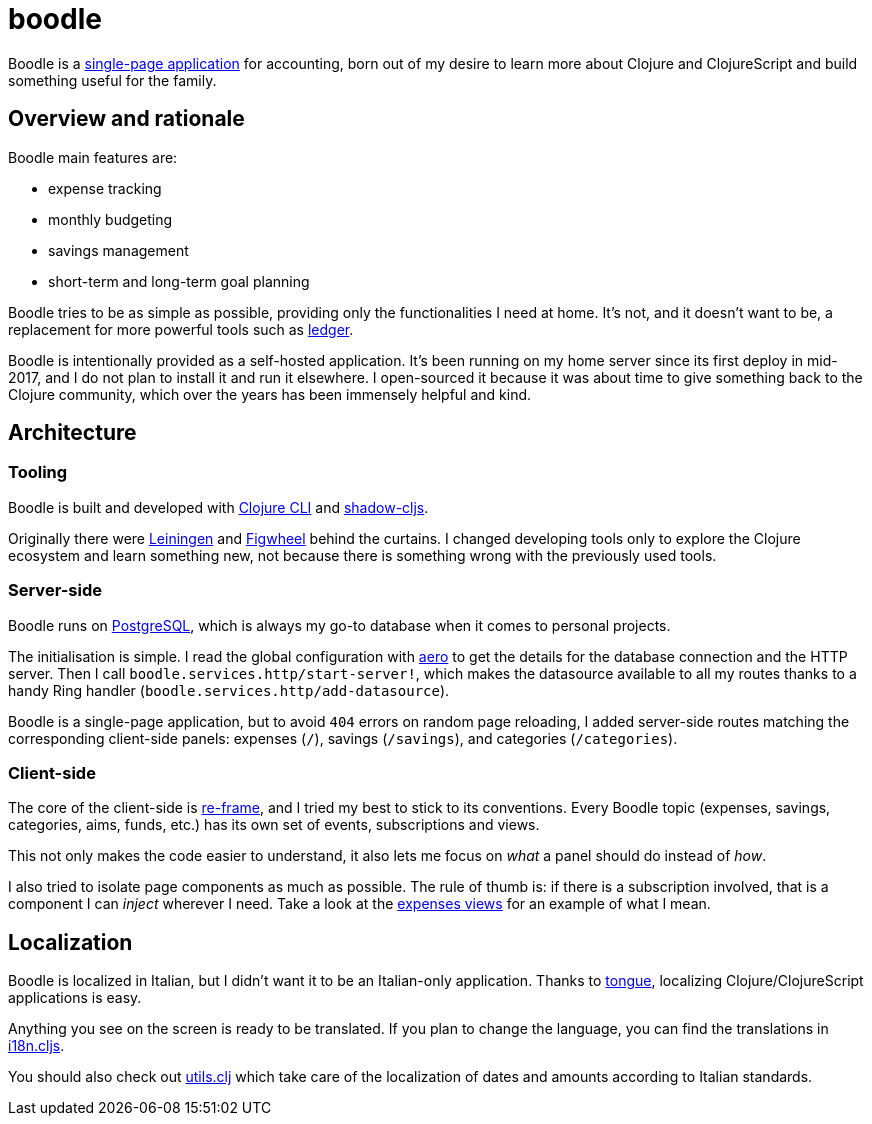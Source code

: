 = boodle

Boodle is a https://en.wikipedia.org/wiki/Single-page_application[single-page
application] for accounting, born out of my desire to learn more about Clojure
and ClojureScript and build something useful for the family.

== Overview and rationale

Boodle main features are:

* expense tracking
* monthly budgeting
* savings management
* short-term and long-term goal planning

Boodle tries to be as simple as possible, providing only the functionalities I
need at home. It's not, and it doesn't want to be, a replacement for more
powerful tools such as https://www.ledger-cli.org/[ledger].

Boodle is intentionally provided as a self-hosted application. It's been running
on my home server since its first deploy in mid-2017, and I do not plan to
install it and run it elsewhere. I open-sourced it because it was about time to
give something back to the Clojure community, which over the years has been
immensely helpful and kind.

== Architecture

=== Tooling

Boodle is built and developed with
https://clojure.org/guides/getting_started[Clojure CLI] and
http://shadow-cljs.org/[shadow-cljs].

Originally there were https://leiningen.org/[Leiningen] and
https://github.com/bhauman/lein-figwheel[Figwheel] behind the curtains. I
changed developing tools only to explore the Clojure ecosystem and learn
something new, not because there is something wrong with the previously used
tools.

=== Server-side

Boodle runs on https://www.postgresql.org/[PostgreSQL], which is always my go-to
database when it comes to personal projects.

The initialisation is simple. I read the global configuration with
https://github.com/juxt/aero[aero] to get the details for the database
connection and the HTTP server. Then I call
`boodle.services.http/start-server!`, which makes the datasource available to
all my routes thanks to a handy Ring handler
(`boodle.services.http/add-datasource`).

Boodle is a single-page application, but to avoid `404` errors on random page
reloading, I added server-side routes matching the corresponding client-side
panels: expenses (`/`), savings (`/savings`), and categories (`/categories`).

=== Client-side

The core of the client-side is https://github.com/Day8/re-frame[re-frame], and I
tried my best to stick to its conventions. Every Boodle topic (expenses,
savings, categories, aims, funds, etc.) has its own set of events, subscriptions
and views.

This not only makes the code easier to understand, it also lets me focus on
_what_ a panel should do instead of _how_.

I also tried to isolate page components as much as possible. The rule of thumb
is: if there is a subscription involved, that is a component I can _inject_
wherever I need. Take a look at the
https://github.com/manuel-uberti/boodle/blob/master/src/cljs/boodle/expenses/views.cljs[expenses
views] for an example of what I mean.

== Localization

Boodle is localized in Italian, but I didn't want it to be an Italian-only
application. Thanks to https://github.com/tonsky/tongue[tongue], localizing
Clojure/ClojureScript applications is easy.

Anything you see on the screen is ready to be translated. If you plan to change
the language, you can find the translations in
https://github.com/manuel-uberti/boodle/blob/master/src/cljs/boodle/i18n.cljs[i18n.cljs].

You should also check out
https://github.com/manuel-uberti/boodle/blob/master/src/clj/boodle/utils.clj[utils.clj]
which take care of the localization of dates and amounts according to Italian
standards.
